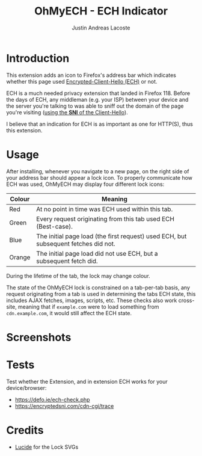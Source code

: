 #+TITLE: OhMyECH - ECH Indicator
#+AUTHOR: Justin Andreas Lacoste
#+EMAIL: me@justin.cx

* Introduction

This extension adds an icon to Firefox's address bar which indicates whether this page used [[https://en.wikipedia.org/wiki/Server_Name_Indication#Encrypted_Client_Hello][Encrypted-Client-Hello (ECH)]]
or not.

ECH is a much needed privacy extension that landed in Firefox 118. Before the days of ECH, any middleman (e.g. your ISP)
between your device and the server you're talking to was able to sniff out the domain of the page you're visiting ([[https://en.wikipedia.org/wiki/Server_Name_Indication][using
the **SNI** of the Client-Hello]]).

I believe that an indication for ECH is as important as one for HTTP(S), thus this extension.

* Usage

After installing, whenever you navigate to a new page, on the right side of your address bar should appear a lock icon.
To properly communicate how ECH was used, OhMyECH may display four different lock icons:

| Colour | Meaning                                                                             |
|--------+-------------------------------------------------------------------------------------|
| Red    | At no point in time was ECH used within this tab.                                   |
| Green  | Every request originating from this tab used ECH (Best-case).                       |
| Blue   | The initial page load (the first request) used ECH, but subsequent fetches did not. |
| Orange | The initial page load did not use ECH, but a subsequent fetch did.                  |

During the lifetime of the tab, the lock may change colour.

The state of the OhMyECH lock is constrained on a tab-per-tab basis, any request originating from a tab is used in
determining the tabs ECH state, this includes AJAX fetches, images, scripts, etc. These checks also work cross-site,
meaning that if ~example.com~ were to load something from ~cdn.example.com~, it would still affect the ECH state.

* Screenshots

#+HTML: <img src="https://github.com/27justin/ohmyech/assets/72092018/ba6abc9b-e2ed-48b3-a799-0701031640b9" title="Active" />
#+HTML: <img src="https://github.com/27justin/ohmyech/assets/72092018/db794212-2c8d-4dea-ad61-128a464560e0" title="Inactive" />
#+HTML: <img src="https://github.com/27justin/ohmyech/assets/72092018/8710c455-9184-44a7-aed0-cabc13f7b7bb" title="Partial" />
#+HTML: <img src="https://github.com/27justin/ohmyech/assets/72092018/9dd384c6-5fdc-4b02-ada6-16d2c18972b0" title="Initial" />

* Tests

Test whether the Extension, and in extension ECH works for your device/browser:

+ [[https://defo.ie/ech-check.php]]
+ [[https://encryptedsni.com/cdn-cgi/trace][https://encryptedsni.com/cdn-cgi/trace]]

* Credits
+ [[https://github.com/lucide-icons/lucide][Lucide]] for the Lock SVGs
